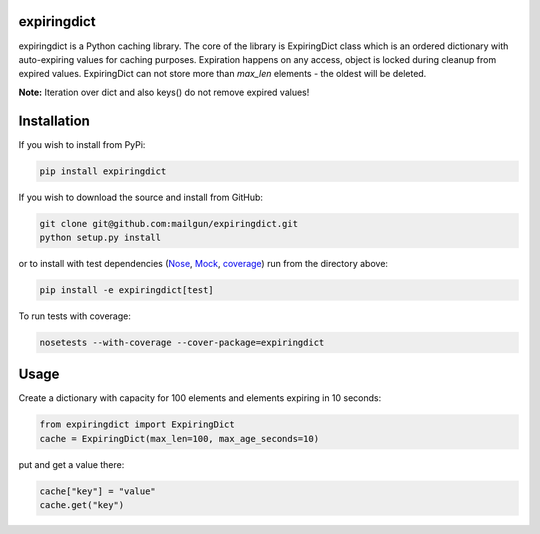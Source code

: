 expiringdict
------------

expiringdict is a Python caching library. The core of the library is ExpiringDict class which
is an ordered dictionary with auto-expiring values for caching purposes. Expiration happens on
any access, object is locked during cleanup from expired values. ExpiringDict can not store
more than `max_len` elements - the oldest will be deleted.

**Note:** Iteration over dict and also keys() do not remove expired values!

Installation
------------

If you wish to install from PyPi:

.. code-block:: bash

    pip install expiringdict

If you wish to download the source and install from GitHub:

.. code-block:: bash

    git clone git@github.com:mailgun/expiringdict.git
    python setup.py install

or to install with test dependencies (`Nose <http://readthedocs.org/docs/nose/en/latest/>`_, `Mock <http://www.voidspace.org.uk/python/mock/>`_, `coverage <http://nedbatchelder.com/code/coverage/>`_) run from the directory above:

.. code-block:: bash

    pip install -e expiringdict[test]

To run tests with coverage:

.. code-block:: bash

    nosetests --with-coverage --cover-package=expiringdict

Usage
-----

Create a dictionary with capacity for 100 elements and elements expiring in 10 seconds:

.. code-block:: py

    from expiringdict import ExpiringDict
    cache = ExpiringDict(max_len=100, max_age_seconds=10)

put and get a value there:

.. code-block:: py

     cache["key"] = "value"
     cache.get("key")
